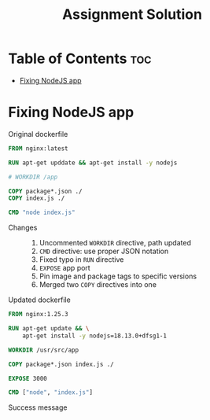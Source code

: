 #+title: Assignment Solution
* Table of Contents :toc:
- [[#fixing-nodejs-app][Fixing NodeJS app]]

* Fixing NodeJS app
- Original dockerfile ::
#+begin_src dockerfile
FROM nginx:latest

RUN apt-get upddate && apt-get install -y nodejs

# WORKDIR /app

COPY package*.json ./
COPY index.js ./

CMD "node index.js"
#+end_src

- Changes ::
  1. Uncommented ~WORKDIR~ directive, path updated
  2. ~CMD~ directive: use proper JSON notation
  3. Fixed typo in ~RUN~ directive
  4. ~EXPOSE~ app port
  5. Pin image and package tags to specific versions
  6. Merged two ~COPY~ directives into one

- Updated dockerfile ::
#+begin_src dockerfile :tangle nodejs-app/Dockerfile
FROM nginx:1.25.3

RUN apt-get update && \
    apt-get install -y nodejs=18.13.0+dfsg1-1

WORKDIR /usr/src/app

COPY package*.json index.js ./

EXPOSE 3000

CMD ["node", "index.js"]
#+end_src

- Success message ::
[[file:nodejs-app/success.png]]
